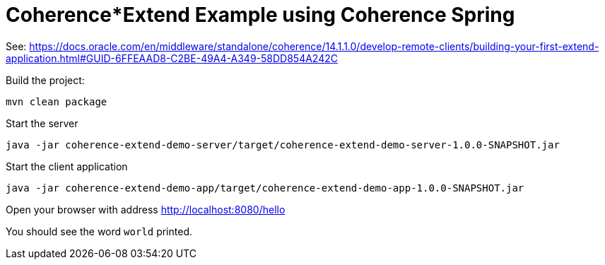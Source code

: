 # Coherence*Extend Example using Coherence Spring

See: https://docs.oracle.com/en/middleware/standalone/coherence/14.1.1.0/develop-remote-clients/building-your-first-extend-application.html#GUID-6FFEAAD8-C2BE-49A4-A349-58DD854A242C

Build the project:


```bash
mvn clean package
```

Start the server

```bash
java -jar coherence-extend-demo-server/target/coherence-extend-demo-server-1.0.0-SNAPSHOT.jar
```

Start the client application

```bash
java -jar coherence-extend-demo-app/target/coherence-extend-demo-app-1.0.0-SNAPSHOT.jar
```

Open your browser with address http://localhost:8080/hello

You should see the word `world` printed.

